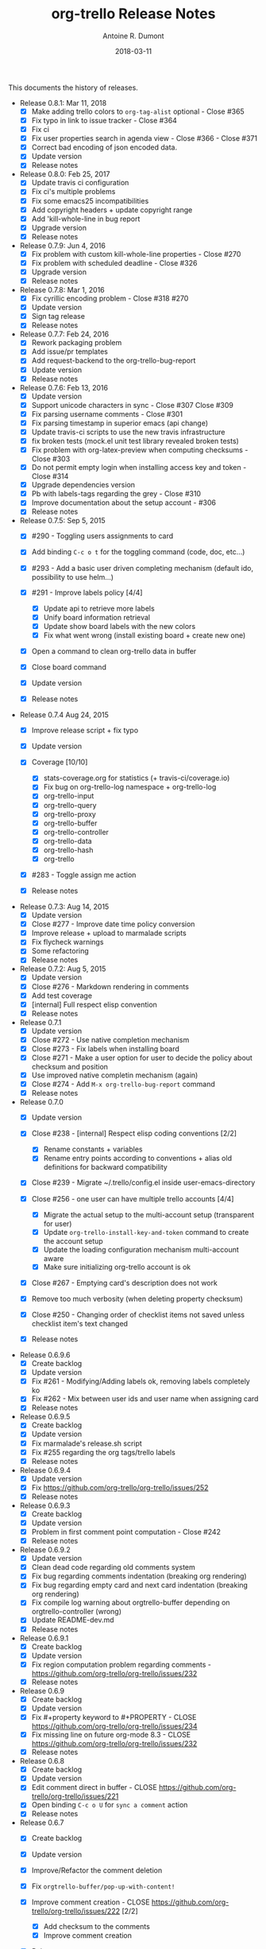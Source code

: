 #+TITLE: org-trello Release Notes
#+AUTHOR: Antoine R. Dumont
#+DATE: 2018-03-11

This documents the history of releases.

- Release 0.8.1: Mar 11, 2018
  - [X] Make adding trello colors to =org-tag-alist= optional - Close #365
  - [X] Fix typo in link to issue tracker - Close #364
  - [X] Fix ci
  - [X] Fix user properties search in agenda view - Close #366 - Close
    #371
  - [X] Correct bad encoding of json encoded data.
  - [X] Update version
  - [X] Release notes

- Release 0.8.0: Feb 25, 2017
  - [X] Update travis ci configuration
  - [X] Fix ci's multiple problems
  - [X] Fix some emacs25 incompatibilities
  - [X] Add copyright headers + update copyright range
  - [X] Add 'kill-whole-line in bug report
  - [X] Upgrade version
  - [X] Release notes

- Release 0.7.9: Jun 4, 2016
  - [X] Fix problem with custom kill-whole-line properties - Close #270
  - [X] Fix problem with scheduled deadline - Close #326
  - [X] Upgrade version
  - [X] Release notes

- Release 0.7.8: Mar 1, 2016
  - [X] Fix cyrillic encoding problem - Close #318 #270
  - [X] Update version
  - [X] Sign tag release
  - [X] Release notes

- Release 0.7.7: Feb 24, 2016
  - [X] Rework packaging problem
  - [X] Add issue/pr templates
  - [X] Add request-backend to the org-trello-bug-report
  - [X] Update version
  - [X] Release notes

- Release 0.7.6: Feb 13, 2016
  - [X] Update version
  - [X] Support unicode characters in sync - Close #307 Close #309
  - [X] Fix parsing username comments - Close #301
  - [X] Fix parsing timestamp in superior emacs (api change)
  - [X] Update travis-ci scripts to use the new travis infrastructure
  - [X] fix broken tests (mock.el unit test library revealed broken tests)
  - [X] Fix problem with org-latex-preview when computing checksums -
    Close #303
  - [X] Do not permit empty login when installing access key and token -
    Close #314
  - [X] Upgrade dependencies version
  - [X] Pb with labels-tags regarding the grey - Close #310
  - [X] Improve documentation about the setup account - #306
  - [X] Release notes

- Release 0.7.5: Sep 5, 2015
  - [X] #290 - Toggling users assignments to card
  - [X] Add binding =C-c o t= for the toggling command (code, doc, etc...)
  - [X] #293 - Add a basic user driven completing mechanism (default ido,
    possibility to use helm...)
  - [X] #291 - Improve labels policy [4/4]

    - [X] Update api to retrieve more labels
    - [X] Unify board information retrieval
    - [X] Update show board labels with the new colors
    - [X] Fix what went wrong (install existing board + create new one)

  - [X] Open a command to clean org-trello data in buffer
  - [X] Close board command
  - [X] Update version
  - [X] Release notes

- Release 0.7.4 Aug 24, 2015
  - [X] Improve release script + fix typo
  - [X] Update version
  - [X] Coverage [10/10]

    - [X] stats-coverage.org for statistics (+ travis-ci/coverage.io)
    - [X] Fix bug on org-trello-log namespace + org-trello-log
    - [X] org-trello-input
    - [X] org-trello-query
    - [X] org-trello-proxy
    - [X] org-trello-buffer
    - [X] org-trello-controller
    - [X] org-trello-data
    - [X] org-trello-hash
    - [X] org-trello

  - [X] #283 - Toggle assign me action
  - [X] Release notes

- Release 0.7.3: Aug 14, 2015
  - [X] Update version
  - [X] Close #277 - Improve date time policy conversion
  - [X] Improve release + upload to marmalade scripts
  - [X] Fix flycheck warnings
  - [X] Some refactoring
  - [X] Release notes

- Release 0.7.2: Aug 5, 2015
  - [X] Update version
  - [X] Close #276 - Markdown rendering in comments
  - [X] Add test coverage
  - [X] [internal] Full respect elisp convention
  - [X] Release notes

- Release 0.7.1
  - [X] Update version
  - [X] Close #272 - Use native completion mechanism
  - [X] Close #273 - Fix labels when installing board
  - [X] Close #271 - Make a user option for user to decide the policy
    about checksum and position
  - [X] Use improved native completin mechanism (again)
  - [X] Close #274 - Add =M-x org-trello-bug-report= command
  - [X] Release notes

- Release 0.7.0
  - [X] Update version
  - [X] Close #238 - [internal] Respect elisp coding conventions [2/2]

    - [X] Rename constants + variables
    - [X] Rename entry points according to conventions + alias old
      definitions for backward compatibility

  - [X] Close #239 - Migrate ~/.trello/config.el inside
    user-emacs-directory
  - [X] Close #256 - one user can have multiple trello accounts [4/4]

    - [X] Migrate the actual setup to the multi-account setup (transparent
      for user)
    - [X] Update =org-trello-install-key-and-token= command to create the
      account setup
    - [X] Update the loading configuration mechanism multi-account aware
    - [X] Make sure initializing org-trello account is ok

  - [X] Close #267 - Emptying card's description does not work
  - [X] Remove too much verbosity (when deleting property checksum)
  - [X] Close #250 - Changing order of checklist items not saved unless
    checklist item's text changed
  - [X] Release notes

- Release 0.6.9.6
  - [X] Create backlog
  - [X] Update version
  - [X] Fix #261 - Modifying/Adding labels ok, removing labels completely
    ko
  - [X] Fix #262 - Mix between user ids and user name when assigning card
  - [X] Release notes

- Release 0.6.9.5
  - [X] Create backlog
  - [X] Update version
  - [X] Fix marmalade's release.sh script
  - [X] Fix #255 regarding the org tags/trello labels
  - [X] Release notes

- Release 0.6.9.4
  - [X] Update version
  - [X] Fix https://github.com/org-trello/org-trello/issues/252
  - [X] Release notes

- Release 0.6.9.3
  - [X] Create backlog
  - [X] Update version
  - [X] Problem in first comment point computation - Close #242
  - [X] Release notes

- Release 0.6.9.2
  - [X] Update version
  - [X] Clean dead code regarding old comments system
  - [X] Fix bug regarding comments indentation (breaking org rendering)
  - [X] Fix bug regarding empty card and next card indentation (breaking
    org rendering)
  - [X] Fix compile log warning about orgtrello-buffer depending on
    orgtrello-controller (wrong)
  - [X] Update README-dev.md
  - [X] Release notes

- Release 0.6.9.1
  - [X] Create backlog
  - [X] Update version
  - [X] Fix region computation problem regarding comments -
    https://github.com/org-trello/org-trello/issues/232
  - [X] Release notes

- Release 0.6.9
  - [X] Create backlog
  - [X] Update version
  - [X] Fix #+property keyword to #+PROPERTY - CLOSE
    https://github.com/org-trello/org-trello/issues/234
  - [X] Fix missing line on future org-mode 8.3 - CLOSE
    https://github.com/org-trello/org-trello/issues/232
  - [X] Release notes

- Release 0.6.8
  - [X] Create backlog
  - [X] Update version
  - [X] Edit comment direct in buffer - CLOSE
    https://github.com/org-trello/org-trello/issues/221
  - [X] Open binding =C-c o U= for =sync a comment= action
  - [X] Release notes

- Release 0.6.7
  - [X] Create backlog
  - [X] Update version
  - [X] Improve/Refactor the comment deletion
  - [X] Fix =orgtrello-buffer/pop-up-with-content!=
  - [X] Improve comment creation - CLOSE
    https://github.com/org-trello/org-trello/issues/222 [2/2]

    - [X] Add checksum to the comments
    - [X] Improve comment creation

  - [X] Release notes

- Release 0.6.6
  - [X] Create backlog
  - [X] Update version
  - [X] Delete comments - CLOSE
    https://github.com/org-trello/org-trello/issues/222
  - [X] Clean no longer used show comments commands + install the delete
    comment command
  - [X] Release notes

- Release 0.6.5
  - [X] Create backlog
  - [X] Update version
  - [X] Maintenance - Revert tests back to ert-deftest to have more
    explicit error outputs
  - [X] Fix unit tests
  - [X] Fix CI which does not break when failure or error.
  - [X] Format user's comments in a readable format -
    https://github.com/org-trello/org-trello/issues/218 [2/2]

    - [X] Update the comment's format according to
      https://github.com/org-trello/org-trello/issues/218#issue-48750430
    - [X] Update the =org-trello/add-card-comment= command to improve
      creating comment

  - [X] Release notes

- Release 0.6.4
  - [X] Minor change to allow abbreviated file path -
    https://github.com/org-trello/org-trello/pull/213
  - [X] Update version
  - [X] Move file list functionality to org-trello.el - CLOSE
    https://github.com/org-trello/org-trello/issues/214
  - [X] Add ;;;### autoload for the org-trello's default commands
  - [X] Release notes

- Release 0.6.3
  - [X] Update version
  - [X] Enable org-trello mode automatically for certain files -
    https://github.com/org-trello/org-trello/issues/210
  - [X] Release notes

- Release 0.6.2
  - [X] Backlog
  - [X] Update version
  - [X] Improve check connection to trello
  - [X] Improve documentation about the org-trello setup
  - [X] Release notes

- Release 0.6.1
  - [X] Update version
  - [X] =Trello archived= cards are not archived on org-trello buffers -
    CLOSE https://github.com/org-trello/org-trello/issues/203
  - [X] Release notes

- Release 0.6.0
  - [X] Refactor - Unify data structure between trello card and org-trello
    card
  - [X] Refactor - Improve merge computations
  - [X] Refactor - Remove some dead code
  - [X] Update version
  - [-] Improve sync request policy -
    [[https://github.com/org-trello/org-trello/issues/58]] [87%]

    - [X] 'Sync card to trello' syncs card only if local changes
    - [X] 'Sync card from trello' updates the card from trello and the
      local checksum signature
    - [X] 'Sync buffer from trello' updates the local card checksum
    - [X] 'Sync buffer to trello' syncs only card with local changes
    - [X] 'Delete entity' updates the checksum
    - [X] Extend the checksum system to the checkbox entities
      (checklist/item) - sync to trello
    - [X] Extend the checksum system to the checkbox entities
      (checklist/item) - sync from trello
    - [X] Update checksum computation depending on entities

  - [X] =Checklists don't work for me= - It does work - Need to improve
    checklist and item predicates. - CLOSE
    https://github.com/org-trello/org-trello/issues/204

    - [X] Fix behavior
    - [X] Fix tests

  - [X] Release notes

- Release 0.5.9
  - [X] Backlog
  - [X] Update version
  - [X] Improve region card computation for sync card from trello.
  - [X] Fix error on sync card from trello when nothing to sync.
  - [X] Use defcustom instead of defvar for user customisation - CLOSE
    [[https://github.com/org-trello/org-trello/issues/196][#196]]
  - [X] When not in card, explain why you cannot do the current action
  - [X] Improve display of error when sync a card without title
  - [X] Check package installation and fix what's needed
  - [X] Release notes

- Release 0.5.8
  - [X] Backlog
  - [X] Update version
  - [X] Add emacs24 dependencies -
    https://github.com/purcell/org-trello/commit/0fef27e83d5b1c68af03213354ddd97448c802d2
    +
    http://www.gnu.org/software/emacs/manual/html_node/elisp/Library-Headers.html#Library-Headers
    +
    http://stackoverflow.com/questions/16805645/how-can-i-gracefully-drop-support-for-older-emacsen-in-my-elisp-package
  - [X] Downgrade request dependency to 0.3.1 to make org-trello
    installation possible in melpa-stable (no answer from =request=
    maintainer) + https://github.com/org-trello/org-trello/issues/195
  - [X] Release notes

- Release 0.5.7
  - [X] Backlog
  - [X] Update version
  - [X] Fix default keyword when not specified (trello list name) -
    [[https://github.com/org-trello/org-trello/issues/183][#183]]
  - [X] Remove reference to proxy in log messages
  - [X] Sync buffer from trello - Ignore errors when there is nothing to
    sort.
  - [X] Sync buffer from trello - Fold buffer entries when done.
  - [X] Fix bug on (orgtrello-entity/compute-card-region!)
  - [X] Release notes

- Release 0.5.6
  - [X] backlog
  - [X] Update version
  - [X] Use save-excursion - save-restriction - narrow-to-region instead
    of using region
  - [X] Fix behavior orgtrello-buffer/end-of-line! When going to end of
    line in checkbox, we need to do it twice, fix.
  - [X] Small refactoring about overlays
  - [X] Release notes

- Release 0.5.5
  - [X] Backlog
  - [X] Update version
  - [X] Update main github's readme to static link to the main
    documentation site.
  - [X] Update bindings order to regroup them
  - [X] Add bindings for archiving cards =C-c o A=
  - [X] Remove old bindings =C-c o C= that synced the card.
  - [X] Update bindings =C-c o A= to add comments to the card to =C-c o A=
  - [X] Update bindings to show comments as =C-u C-c o A= and remove the
    old one =C-c o o=
  - [X] Check everything is ok from test point of view
  - [X] Fix Synchronization problem - #183
  - [X] Some refactoring to reduce multiple buffer readings
  - [X] Check package installation
  - [X] Release notes

- Release 0.5.4
  - [X] Backlog
  - [X] Archive cards - CLOSE #181

    - [X] Open trello api about (un)archive card
    - [X] Refactor API to factorize behavior
    - [X] Install org-trello archive binding [100%]

      - [X] Archive card interactive command
      - [X] Ensure sync-from trello does not retrieve archive cards too
      - [X] Remap org's default archive binding =C-c $= to use
	org-trello's
      - [X] Functional checks before executing archive
      - [X] Add Archive DONE cards interactive command

  - [X] Fix =Most actions not working= issue - CLOSE #192
  - [X] Update version
  - [X] Fix compilation warning(s)
  - [X] Release notes

- Release 0.5.3
  - [X] Backlog
  - [X] Emacs blocks when sync - CLOSE #164 - Deferred the sync/delete
    actions [100%]

    - [X] Align execution of code regarding [100%]

      - [X] Sync to
      - [X] Sync from
      - [X] Delete

    - [X] Render the execution asynchronous [100%]

      - [X] Delete
      - [X] Sync card to trello
      - [X] Sync buffer to trello
      - [X] Sync card from trello
      - [X] Sync buffer from trello

    - [X] Fix alignment problem (sync a card from trello must enforce
      order on position)
    - [X] Remove dead code
    - [X] Refactor behavior between sync card and sync buffer [100%]

      - [X] Refactor behavior
      - [X] Refactor names

    - [X] Trigger save after sync action - cannot do this because all
      requests are asynchronous. So emacs will do it on his own.
    - [X] Caret must remain where it stands after =sync from card= action
    - [X] Fix - Keep the order when synchronizing the buffer
    - [X] Improve orgtrello-controller/do-install-key-and-token
    - [X] Improve org-trello/install-board-and-lists-ids [100%]

      - [X] Let trello do the filtering on listing the boards
      - [X] Resequence the actions and use parallel requests to improve
	speed
      - [X] Improve some more regarding the sequencing

    - [X] Improve org-trello/update-board-metadata [100%]

      - [X] Rework the sequencing
      - [X] Remove intermediary sync request

    - [X] Clean new dead code
    - [X] Improve orgtrello-controller/do-create-board-and-lists [100%]

      - [X] Rename org-trello/create-board to
	org-trello/create-board-and-install-metadata
      - [X] Resequence the trello requests
      - [X] Clean up some dead code

  - [X] Fix caret movement problem (At the end of an action, the caret
    must be at the same position as before)
  - [X] Improve logging system to prefix org-trello message with
    'org-trello -'
  - [X] Fix create board issue (regarding org keyword list + order +
    closing list)
  - [X] Rename org-trello/install-board-and-lists to
    org-trello/install-board-metadata
  - [X] Rename org-trello/jump-to-card to org-trello/jump-to-trello-card
  - [X] Update package doc installation in org-trello.el
  - [X] Check package dependencies and adapt them if need be
  - [X] Fix problem with org-trello/end-of-line! when there is no org
    information at point
  - [X] Update version
  - [X] Release notes

- Release 0.5.2
  - [X] Remove org-trello's over engineered bricks (proxy, elnode,
    webadmin) -> this will render it synchronous again. [100%]

    - [X] Is proxy useful since emacs still blocks? -> The only thing
      interesting seems to be the ability to watch running actions. As no
      one seem to care about it, we can remove it.
    - [X] Can't we simply use 'deferred (or 'async library) to defer
      computations? -> Yes, building actions (sync, delete) as 'lazy' list
      (macro) of deferred computations.
    - [X] What about concurrency then? There will be indeed possibilities
      of concurrent requests.
    - [X] What about race conditions then? We need to find a way to
      compose deferred computations ->
      [[https://github.com/kiwanami/emacs-deferred][deferred]] seems able
      to do so
    - [X] Remove db dependency
    - [X] Remove elnode dependency
    - [X] Remove esxml dependency
    - [X] Remove orgtrello-db.el
    - [X] Remove orgtrello-webadmin.el
    - [X] Remove orgtrello-elnode.el
    - [X] Remove orgtrello-server.el
    - [X] Clean orgtrello-proxy.el up
    - [X] Get back to synchronous query (sync to + delete)
    - [X] Get back to synchronous query for sync from trello routines
    - [X] Clean load-org-trello.el up
    - [X] Update README-dev.md about namespace removal
    - [X] Fix loading of load-org-trello.el code
    - [X] Clean tests up
    - [X] Update org-trello package

  - [X] Fix bug regarding sync-entity and structure (apparently, there is
    a bad limit computation and this syncs the all buffer)
  - [X] Fix save buffer at the end of the sync actions
  - [X] Clean README-dev.md about marmalade
  - [X] Update dependencies version
  - [X] Now that elnode, esxml, db dependencies' are out of the way,
    org-trello can be fully built on melpa-stable.
  - [X] Update version
  - [X] Clean dead code
  - [X] Release notes

- Release 0.5.1
  - [X] Remove marmalade remains (release.sh + Makefile)
  - [X] Small refactoring of the main contract
  - [X] Fix bad code (typo caddr)
  - [X] Update version
  - [X] Release notes

- Release 0.5.0
  - [X] Revert 0.4.9 #187 which introduced regressions
    #186#issuecomment-52423783 and maybe #185
  - [X] Retrieve interesting code from 0.4.9 (for example, start proxy
    during actions if stopped and warn about it, etc...)
  - [X] Update version
  - [X] Release notes

- Release 0.4.9
  - [X] Backlog
  - [X] Emacs blocks when sync - #164

    - [X] deferred dependency - 0.3.1 chosen because it's the common
      denominator between marmalade and melpa
    - [X] Render the data request consumer asynchoneous
    - ... emacs still blocks though...

  - [X] Sometimes the proxy seems to not be started (which is a mess), add
    a check on the running proxy before doing anything. - #180
  - [X] During the check of the proxy, if not started, try to start it.
  - [X] Update version
  - [X] No longer deliver to marmalade (too much work)
  - [X] Release notes

- Release 0.4.8
  - [X] Backlog
  - [X] mad caret syndrom - Close #177

    - [X] mad caret - fix sync to
    - [X] mad caret - the caret does not move even when sync computation
      takes place
    - [X] mad caret - fix sync from

  - [X] Upgrade version
  - [X] Update release notes

- Release 0.4.7
  - [X] Backlog
  - [X] Improve the description management in org and trello - #89 #175
  - [X] Revert to the block json-encode-hash-table
  - [X] Upgrade version
  - [X] Update release notes

- Release 0.4.6
  - [X] Prepare Backlog
  - [X] Fix - CLOSE https://github.com/org-trello/org-trello/issues/172
  - [X] Fix - prelude does some monkey-patching on json-encode-hash-table
    which is used by org-trello - reimplement this function
  - [X] CI is broken again - Try to find a solution
  - [X] Update version
  - [X] Update release notes

- Release 0.4.5
  - [X] Backlog
  - [X] 'Sync from trello' must preserve unknown data card in drawer -
    CLOSE #167

    - [X] Extract unknown information and store them in org entity
      representation
    - [X] Ensure those data transit back in trello data when merging
    - [X] Write back those unknown information in the sync from trello

  - [X] Update version
  - [X] Release notes

- Release 0.4.4
  - [X] Multiple files packaging - CLOSE #163

    - [X] Move src/*.el files to /org-trello
    - [X] Add 'provide statements for each of those files
    - [X] Rework header + org-trello + footer files
    - [X] Adapt main org-trello.el files to reference the needed
      namespaces
    - [X] Adapt test files so that it continues to work (add the needed
      require statements)
    - [X] Adapt loading code routine for developing + testing
    - [X] Refactoring step - rename some files to avoid confusion
    - [X] Adapt README-dev.md to the current code adaptation
    - [X] Adapt cask packaging
    - [X] Add missing standard header to namespace
    - [X] Does org-trello still compiles? NO
    - [X] Fix simple compilation warnings
    - [X] Fix some more warnings
    - [X] Does org-trello's test work? YES
    - [X] Does org-trello work? NO
    - [X] Doc - Update docstring to standard emacs convention
    - [X] Fix org-trello to make it work again
    - [X] Test package melpa install (adapt org-trello recipe and test M-x
      package-install-file) -
      https://github.com/ardumont/melpa/blob/org-trello-with-multiple-files-packaging/recipes/org-trello
    - [X] Test package marmalade install

  - [X] Fix org-trello behavior with overlay on org-return and
    org-ctrl-c-ret
  - [X] Update version
  - [X] Release notes

- Release 0.4.3
  - [X] Prepare backlog
  - [X] Replace local back-end (file implementation) with a RAM database
    [100%]
  - [X] Update README-dev.md about the new db namespace
  - [X] Remove some useless new code
  - [X] Improve start/stop server policy (one server may sync multiple
    buffers/boards... and right now, not really taken into account)
  - [X] Clean dead code from the implementation switch from implicit disk
    files db to RAM db [100%]
  - [X] Improve start/stop server policy 2
  - [X] Some Refactoring
  - [X] Version
  - [X] Release notes

- Release 0.4.2
  - [X] Refactoring - Remove dead code
  - [X] Refactoring - Remove duplicated code already existing in
    dependency library
  - [X] Improve - Fold all entries when sync full file from trello is done
  - [X] Improve loading org-trello namespaces for dev purposes
  - [X] Version
  - [X] Release notes

- Release 0.4.1.1
  - [X] Remove non interactive commands
  - [X] Create board does not work - Close #157
  - [X] Improve loading keys policy - #156
  - [X] Use cask to make the packaging and remove old personal routines
  - [X] Version
  - [X] Release notes

- Release 0.4.1
  - [X] Fix deadline/description problem - #154
  - [X] Fix deadline/due date problem - #153
  - [X] When sync from trello, merge non trello org tags with trello tags
    (to avoid loss for the user)
  - [X] When sync to trello, filter out org tags that will not be
    understood by trello (to avoid 400 request from trello)
  - [X] Add the quick start in the main package description
  - [X] Version
  - [X] Release notes

- Release 0.4.0.1
  - [X] Fix 'Sync doesn't work if org buffer name contains special
    characters' - Close #147
  - [X] Version
  - [X] Release notes

- Release 0.4.0
  - [X] Refactor
  - [X] Fix - Close https://github.com/org-trello/org-trello/issues/145
  - [X] Remove unused dependency
  - [X] Update README-dev.md
  - [X] Version
  - [X] Release notes

- Release 0.3.9
  - [X] Refactor - Symmetry for all commands where that makes sense
    (without C-u/with C-u)
  - [X] Refactor - Enforce the api request creation usage with the params
    as usual
  - [X] Let trello filter out needless data - CLOSE
    https://github.com/org-trello/org-trello/issues/69

    - [X] Let trello filter out needless data - get card
    - [X] Let trello filter out needless data - get checklist
    - [X] Let trello filter out needless data - get item

  - [X] Upgrade Version
  - [X] Release notes

- Release 0.3.8
  - [X] Some refactoring

    - [X] Align sync from trello card tags/labels serialization with org's
      tags behavior
    - [X] Refactor open org-trello buffer with title/content
    - [X] Sanitize functions (move functions to their right namespaces)
    - [X] Do not override the user's existing tags

  - [X] Provide org-trello-mode-hook - CLOSE
    https://github.com/org-trello/org-trello/issues/116
  - [X] Open stop all synchronization actions - CLOSE
    https://github.com/org-trello/org-trello/issues/131
  - [X] Use C-u keychord to create a symmetry use (e.g. =C-c o s= is sync
    to trello, =C-u C-c o s= is sync from trello)

    - [X] sync-buffer, sync-to-trello, with C-u, sync-from-trello
    - [X] assign-me, with C-u, unassign me
    - [X] A command to 'sync from trello' the current entity without its
      structure - CLOSE
      https://github.com/org-trello/org-trello/issues/139
    - [X] Use C-u on sync-entity-to-trello command to trigger the
      sync-entity-from-trello
    - [X] A command to 'sync from trello' the current entity and its
      structure - CLOSE
      https://github.com/org-trello/org-trello/issues/140
    - [X] Use C-u on sync-entity-and-structure-to-trello command to
      trigger the sync-entity-and-structure-from-trello

  - [X] Some more refactoring
  - [X] Fix bug regarding org keywords which disappeared
  - [X] Version
  - [X] Release notes

- Release 0.3.7
  - [X] Use =defconst= keyword instead of defvar
  - [X] Use trello labels and org tags as one - CLOSE
    https://github.com/org-trello/org-trello/issues/70
  - [X] Refactor + Fix create / connect to board
  - [X] Update metadata command about the board currently connected
    (sometimes, new information arise)
  - [X] Release notes
  - [X] Version

- Release 0.3.6.1
  - [X] Fix already used bindings
  - [X] Fix edge case about adding comments
  - [X] Version
  - [X] Release notes

- Release 0.3.6
  - [X] Test multiple emacs version -
    https://github.com/org-trello/org-trello/issues/52
  - [X] Add a logo to website -
    https://github.com/org-trello/org-trello/issues/129
  - [X] Synchronize user comments -
    https://github.com/org-trello/org-trello/issues/86
  - [X] Add a comment to a card -
    https://github.com/org-trello/org-trello/issues/132
  - [X] Take control over the test file which is now too big (dispatch in
    'namespace' test buffer)
  - [X] Version
  - [X] Release notes

- Release 0.3.5
  - [X] Test multiple emacs version -
    https://github.com/org-trello/org-trello/issues/52
  - [X] Version
  - [X] Update documentation note for the package view
  - [X] Release note

- Release 0.3.4
  - [X] PR fix typo in readme -
    https://github.com/org-trello/org-trello/pull/120
  - [X] Fix webadmin button to delete running action
  - [X] Add version emacs 24.3.50 in documentation
  - [X] Improve computation level for checkbox (checklist/items) -
    https://github.com/org-trello/org-trello/issues/121#issuecomment-37559929
  - [X] Improve documentation
  - [X] Upgrade version
  - [X] Release notes

- Release 0.3.3
  - [X] Issue when installing on melpa reported wrongly on melpa and
    reported back https://github.com/org-trello/org-trello/issues/117
  - [X] Fix typo when-let in -when-let
  - [X] Remove org as a dependency, the plugins org- do not seem to
    declare it + problem in dependency
  - [X] Upgrade to dash 2.5.0
  - [X] Clarify the possible manipulation to install the package as a file
    or directly from the multiple repository
  - [X] Integration test to install the file with marmalade
  - [X] Integration test to install the file with melpa
  - [X] Integration test to fully install the package on marmalade
  - [X] Integration test to fully install the package on melpa
  - [X] Update README-dev.md about those targets
  - [X] Decline these tests with multiple emacs versions
  - [X] Use these targets on travis (even if the feedback will be way
    longer, it's better than no feedback)
  - [X] Upgrade version
  - [X] Ensure org-trello works with emacs 24.4 (how do i install it...)

- Release 0.3.2
  - [X] Use standard remapping to override the org-end-of-line routine -
    https://www.gnu.org/software/emacs/manual/html_node/elisp/Remapping-Commands.html
  - [X] Clean some dead code
  - [X] Use standard mode map definition for the org-trello bindings
  - [X] Fix description extract -
    https://github.com/org-trello/org-trello/issues/114
  - [X] Version
  - [X] Release notes

- Release 0.3.1.1
  - [X] Installation failure -
    https://github.com/org-trello/org-trello/issues/112
  - [X] Version
  - [X] Release notes

- Release 0.3.1
  - [X] Backlog
  - [X] Version
  - [X] Avoid duplication in declaring the org-trello version
  - [X] Add the important information about emacs 24.3+ (org-trello is
    only supported from this version range)
  - [X] Clean the code regarding the old checklist/item entities (with
    stars) - https://github.com/org-trello/org-trello/issues/105
  - [X] Sometimes, multiple cards are created more than once. Improve the
    proxy policy regarding this - Unable to reproduce so do nothing.
  - [X] Release notes

- Release 0.3.0
  - [X] Backlog
  - [X] Upgrade Version
  - [X] org-trello bindings remains present when org-trello is switched
    off. Fix it.
  - [X] Update doc
  - [X] Release notes

- Release 0.2.9.1
  - [X] Forgot to ship code
  - [X] Update version
  - [X] Release notes

- Release 0.2.9
  - [X] Remove org-trello.el at the root of the code (as the package
    generates this file and the test load without it, no longer needs to
    be gitted)
  - [X] Invisible checkbox identifier -
    https://github.com/org-trello/org-trello/issues/98
  - [X] Fix sync from trello which loses the state of the checkboxes
  - [X] Fix tests break since org-trello.el has been destroyed and
    simplify the testing
  - [X] Overload the C-e mapping to go at the end of the line for the
    org-trello mode
  - [X] Update doc
  - [X] Release notes

- Release 0.2.8.2
  - [X] Fix yet another error on synchronization from trello.
  - [X] Update doc
  - [X] Release notes

- Release 0.2.8.1
  - [X] Fix error on synchronization from trello
  - [X] Update doc
  - [X] Release notes

- Release 0.2.8
  - [X] Backlog
  - [X] Synchronize description -
    https://github.com/org-trello/org-trello/issues/80
  - [X] Use --reduce-from from dash instead of cl-reduce to reduce the cl
    deps
  - [X] Version
  - [X] Update doc
  - [X] Release notes

- Release 0.2.7
  - [X] Backlog
  - [X] Create TODO template for the backlog start
  - [X] Clean obsolete files (org-trello.org is no longer maintained,
    TODO-tests.org is no longer used)
  - [X] Retry to split into =namespace= files -
    https://github.com/org-trello/org-trello/issues/93

    - [X] Split into =namespace= files
    - [X] Ensure packaging is generated and ok for marmalade
    - [X] Ensure packaging is generated and ok for melpa - yes, ensure
      that the root =org-trello.el= is generated before pushing on master.
    - [X] Ensure the tests are still ok

  - [X] README-dev - https://github.com/org-trello/org-trello/issues/99
  - [X] Rewrite the abstraction around fetched results to unify the
    =data model= (in and out identical) -
    https://github.com/org-trello/org-trello/issues/100
  - [X] Unify the terms around users-assigned (org-trello) and members
    (trello)
  - [X] Split the last org-trello namespace into 2 (=controller= for the
    orchestration function call triggered by interactive commands and
    =org-trello= for the interactive commands)
  - [X] Unfold every entries before triggering the sync from trello to
    avoid problems similar as
    https://github.com/org-trello/org-trello/issues/53
  - [X] Version
  - [X] Release notes

- Release 0.2.6
  - [X] Jump to card - https://github.com/org-trello/org-trello/issues/88
  - [X] Rewrite convention for the "goto board" action into "jump to
    board"
  - [X] Update README.md
  - [X] Version
  - [X] Release Note

- Release 0.2.5
  - [X] Backlog updates
  - [X] Global properties in upper case -
    https://github.com/org-trello/org-trello/issues/83
  - [X] Hide the global properties -
    https://github.com/org-trello/org-trello/issues/77
  - [X] Use of checkbox convention -
    https://github.com/org-trello/org-trello/issues/78
  - [X] Jumping from emacs to the current trello board -
    https://github.com/org-trello/org-trello/issues/76
  - [X] Simplify the update of the help menu to avoid possible
    desynchronisation with code
  - [X] Update documentation + TOC
  - [X] Version
  - [X] Release notes

- Release 0.2.4
  - [X] Sprint backlog
  - [X] Some refactoring + tests coverage
  - [X] Fix sync-from-trello - Merge org card's users assigned list and
    the trello one
  - [X] Fix sync-from-trello - if new entities are referenced but not yet
    sync'ed on trello, they will disappear from the buffer when
    sync-from-trello (they should not) -
    https://github.com/org-trello/org-trello/issues/71

    - [X] Compute the entities without sync'ed properties
    - [X] Write them silly at the end of the computation of the sync'ed
      data (trello and org merge) to the org buffer

  - [X] Upgrade version
  - [X] Release notes

- Release 0.2.3
  - [X] Version
  - [X] Fix discrepancy between docstring and binding to delete the
    setup - https://github.com/org-trello/org-trello/issues/74
  - [X] Use a prefix binding which does not override the emacs's default
    user prefix (keep the original for the moment to avoid disturbing
    people which already use it) -
    https://github.com/org-trello/org-trello/issues/72
  - [X] Update documentation about the possibility to change the default
    prefix key
  - [X] Fix ci-travis build due to change in cask installation command
  - [X] Release notes

- Release 0.2.2
  - [X] Version
  - [X] Improve abstraction around data from trello (not complete yet)
  - [X] Show people assigned to card -
    https://github.com/org-trello/org-trello/issues/67

    - [X] Compute user properties part from the board's informations
    - [X] Install board setup routine (C-c o I) also install board users
    - [X] Create board routine (C-c o i) should also install user boards
      (only the current user should then appear)
    - [X] Setuping properties before doing any actions
    - [X] Cleanup routine should also remove user global properties
    - [X] User assigns oneself to the card
    - [X] User unassigns oneself to the card
    - [X] sync-to-trello also assign users
    - [X] sync-to-trello also unassign users
    - [X] sync-from-trello also retrieve user informations and update the
      org buffer
    - [X] cleanup routine must cleanup card properties regarding user
      assigned

  - [X] Update README about new command
  - [X] Update README TOC
  - [X] Release notes

- Release 0.2.1.2
  - [X] Version
  - [X] Release notes
  - [X] Fix typography in naming windows-nt system

- Release 0.2.1.1
  - [X] Version
  - [X] Release notes
  - [X] Fix error in packaging manipulation

- Release 0.2.1
  - [X] Version
  - [X] Improve sync from trello - In case of new item/checklist, the
    entry will be added at the end of the buffer instead of its rightful
    place.
  - [X] Problem regarding some function on windows system -
    https://github.com/org-trello/org-trello/issues/62
  - [X] Release notes

- Release 0.2.0
  - [X] Version
  - [X] Improve cleanup of the org-trello metadata
  - [X] Videos about org-trello

    - [X] Webadmin
    - [X] Checkbox
    - [X] Sync from trello
    - [X] Cleanup trello board
    - [X] Cleanup org-trello buffe

  - [X] Reference videos to README
  - [X] Improve sync to trello
  - [X] Release notes

- Release 0.1.9
  - [X] Clean install org-trello
  - [X] Ensure sync-from-trello keep the order of the checklists clean
  - [X] Version
  - [X] Release notes

- Release 0.1.8
  - [X] Simplify Cask file
  - [X] webadmin: Improve rendering [2/2]

    - [X] Better display for the delete buttons.
    - [X] Use css for the play/pause entities

  - [X] Ensure checks before sync request to the proxy.
  - [X] Fix sync full entity (related to map-checkbox) -
    https://github.com/org-trello/org-trello/issues/53
  - [X] Improve the justify policy once and for all (this blinks at the
    moment!)
  - [X] Version
  - [X] Fix problem with archive/unarchive file routine
  - [X] Fix problem with delete file routine (does not take place)
  - [X] Add missing callback for the delete action
  - [X] Improve the post-actions

    - [X] Justify once
    - [X] Saving once
    - [X] Unify the saving behaviour with the delete action

- Release 0.1.7.1
  - [X] Fix problem requiring cl-lib -
    https://github.com/org-trello/org-trello/issues/51
  - [X] Fix error on when-let -
    https://github.com/org-trello/org-trello/issues/54
  - [X] Version
  - [X] release notes

- Release 0.1.7
  - [X] webadmin: Add an action button on action to stop it
  - [X] webadmin: Add an action button to stop every running actions on
    entities
  - [X] URLencode/Protect the data from the query before executing the
    query - https://github.com/org-trello/org-trello/issues/46
  - [X] Some refactoring about:

    - [X] Docstring position (same level as function definition, this way,
      when toggling sexp, we see the docstring too)
    - [X] Simplification of cond statement
    - [X] Adding some missing tests
    - [X] Simplifying some code function (removing let when not needed)

  - [X] Fix the scan problem with level 3 (must have been introduced with
    the refactoring from number to variable level)
  - [X] Remove the marker notion and use the identifier in its place (we
    already use it as marker)
  - [X] Fix the :PROPERTIES: font lock (which is not painted as keyword)
  - [X] Improve the justify policy (trim the content before computing the
    justifying) -> There remains erratic behaviour
  - [X] Improve map-checkbox to deal with limit (map over checkbox
    inferior to current level, at the moment, we scan all checkboxes)
  - [X] Version
  - [X] Release notes

- Release 0.1.6
  - [X] Use the native org checklist to sync to trello
  - [X] Sync entity and arborescence tree
  - [X] Sync to trello must sync the native checklist if the flag is
    activated
  - [X] Sync from trello must create native checklists if the flag is
    activated
  - [X] Cleanup routine must cleanup the new checklist.
  - [X] Delete entity must remove entity on point
  - [X] Upgrade version
  - [X] Automate the release to marmalade
  - [X] Justify the #PROPERTIES# to the left for a better rendering
  - [X] Keywordify the #PROPERTIES#
  - [X] Merge the org :PROPERTIES: and the org-trello #PROPERTIES# into
    one.
  - [X] Improve the activation/deactivation of the new way
  - [X] Update the readme about the new checkbox mode
  - [X] Release notes
  - [X] Release

- Release 0.1.5
  - [X] Symmetry in the architecture - the deletion must pass through the
    consumer too.
  - [X] Upgrade version
  - [X] webadmin: Improve the rendering of the webadmin page to add headers
    and action
  - [X] webadmin: Add a current scanning entry in the webadmin page
  - [X] Defining log level using variable
  - [X] Redefine main function to sync an entity (they are badly named).
  - [X] Release notes
  - [X] Release

- Release 0.1.4
  - [X] Prepare the hierarchy files to avoid problem like
    https://github.com/org-trello/org-trello/issues/37#issuecomment-23151353
  - [X] Adding a version interactive command (it will help for asking people
    the version they use).
  - [X] Upgrade version
  - [X] Refactoring - simplify code
  - [X] Improve message labels
  - [X] Improve failure dealing regarding the sync
  - [X] Improve the marker computation
  - [X] Remove the label/title notion and use the name notion (same as
    trello), this will reduce error reasoning.
  - [X] Fix the format with missing argument on the callback sync success
  - [X] Improve the test regarding the synchro completion of a level
  - [X] Order when syncing to trello
  - [X] Release notes
  - [X] Release

- Release 0.1.3
  - [X] Leverage elnode's webserver capacity to display some basic monitoring
    about the synchronization
  - [X] Install bootstrap and jquery.js directly to avoid the user's manual
    installation (the first query to static files install bootstrap and
    jquery now)
  - [X] Simple end to end test - simple entity creation
  - [X] Improve the logging policy
  - [X] Improve the saving policy
  - [X] Upgrade version
  - [X] Release notes
  - [X] Release

- Release 0.1.2
  - [X] Use an intermediary server between org and trello to permit
    asynchronous actions
  - [X] Change org-trello's loading policy + update the readme about it
  - [X] Find a way to make the proxy less verbose
  - [X] Fix the loss of todo keywords after the synchronization -> no
    idea what's wrong here
  - [X] Improve the attachment board routine to add the missing | keyword
    (hardcode with DONE for example)
  - [X] Improve the clearing of already present heading metadata
  - [X] Improve the help message to categorize the bindings
  - [X] Improve the starting/stopping of org-trello
  - [X] Remove end to end test as this can no longer works with
    asynchronous
  - [X] Update the readme to explain the migration from 0.1.1 to 0.1.2
  - [X] Render the sync to trello routine asynchronous
  - [X] Render the sync complex entity routine asynchronous
  - [X] Render the sync from trello asynchronous
  - [X] Fix check setup routine
  - [X] Interactive command to cleanup the org-trello data from the
    current buffer
  - [X] Interactive command to delete all entities from the board and the
    org buffer
  - [X] Update version
  - [X] Release notes
  - [X] Release

- Release 0.1.1
  - [X] Literate org-trello
  - [X] Testing the packaging, at the moment, this is done manually (make
    package & M-x package-install-file)
  - [X] Introducing C-c o h at the loading of the buffer when ot is
    loaded
  - [X] Update readme/main page with images on videos
  - [X] Replace already present properties regarding boards before
    injecting new ones.
  - [X] Improve the current attach board and list routine to avoid manual
    setup for the user
  - [X] Update version
  - [X] Update dependencies lib to more recent version.
  - [X] Remove some warnings
  - [X] Add some message for the user to warn the user to use UTF-8
  - [X] Force utf-8 for the routine of board installation (create aend
    attach)
  - [X] Some more refactoring
  - [X] Refactoring: formatting code, install consume-key and access
    token routine improved, ...
  - [X] Refactoring: UTF-8 warning for every routine + Forcing UTF-8 at
    setup time (create board and attach board routine)
  - [X] Refactoring: Adding ^L break line inside the code to delimit the
    =namespace=
  - [X] Refactoring: Improve the callback use by avoiding to specify them
  - [X] Refactoring: Restart org-mode after synchronization to avoid
    losing the user's setup.
  - [X] Refactoring: Fix some problems (version, checklist mechanism
    update, warning on format, create complex entity which sync only the
    current entity)
  - [X] Release notes
  - [X] Release

- Release 0.1.0
  - [X] Fix importing of cards with due date -
    https://github.com/org-trello/org-trello/pull/22
  - [X] Migrate carton to card.el (travis-ci builds break because of
    this)
  - [X] Order of creation of list (from keywords) in trello does not
    match the order of the keyword
  - [X] Abstract away the query (:method, :uri, ...) implementation
  - [X] Abstract away the implementation of the org-data some more
    (access of the information from the map are embedded in the function
    instead of delegating to dedicated function, thus not hiding the
    implementation)
  - [X] Version
  - [X] Order when synchronizing from trello does not match trello's
    order
  - [X] Refactor the sync from trello routine function (2 reduce
    embedded, only one is sufficient)
  - [X] Enforce the order of the card accord to the org keywords after
    dumping the new entries from trello
  - [X] Abstract away the return data from the http request
  - [X] Update org version to the latest stable
  - [X] Release notes

- Release 0.0.9
  - [X] Update videos with the new features in the readme
  - [X] Fix bug regarding the saving buffer routine
  - [X] Refactoring action code regarding the message to display in the
    minibuffer (ATM we do not see what is done or not any longer)
  - [X] Refactoring the http and http-sync functions
  - [X] Improve the delete entity action by forcing the caret to go at
    the begin of the line of the heading before killing anything.
  - [X] Update version
  - [X] Release notes

- Release 0.0.8
  - [X] Fix the cl-lib dependency
  - [X] Improve the message when an action is done to let the user know
    when the action is done!
  - [X] Better saving buffer policy
  - [X] Sync org DEADLINE with trello card due -
    https://github.com/org-trello/org-trello/issues/17
  - [X] Done, Todo on "check lists" - Once the user sets a "check list"
    to DONE or TODO, then check or uncheck all the tasks it contains. -
    https://github.com/org-trello/org-trello/issues/16
  - [X] A simple and parametrable setup to make the user choose to use
    the checklist system or not
  - [X] Upgrade version
  - [X] Release notes
  - [X] Release
  - [X] Update documentation about deadline, checklist
  - [X] Cleanup the debugging functions

- Release 0.0.7
  - [X] Reference missing bindings in documentation
  - [X] Upgrade version
  - [X] Improve the error message around the setup (the setup message is
    too generic and must be more detailed)
  - [X] Save the buffer after the synchronization is done (after all we
    write the trello ids in the buffer)
  - [X] Release

- Release 0.0.6.1
  - [X] Fix the json-1.3 dependency, sometimes only 1.2 is available
  - [X] Update version
  - [X] Release

- Release 0.0.6
  - [X] Test that the title/label of the entity is set when syncing to
    avoid a 400 error
  - [X] Before making the request, ensure that everything is ok
    (checklist needs the card id, items needs the checklist id, etc...)
  - [X] Up the demo video in the beginning of the readme
  - [X] Improve readme with links to org-mode and trello
  - [X] Improve readme's use cases
  - [X] Mention the possible errors
  - [X] Mention the emacs version
  - [X] Update release notes
  - [X] Update the version
  - [X] Make a release

- Release 0.0.5
  - [X] Synchronizing from the trello board must simply computes and
    add/remove what's changed [100%]
  - [X] Rewrite the release notes in their own file
  - [X] Look on how to make a toc in the README.md in github
  - [X] Update the release notes
  - [X] Release on github, marmalade, melpa

- Release 0.0.4.1
  - [X] Fix the creation board routine regarding the org-mode keywords
    (dynamic typing hell!)
  - [X] Improve documentation regarding the possibilities to setup the
    org-mode keyword
  - [X] Upgrade version to 0.0.4.1
  - [X] Release on github, melpa, marmalade

- Release 0.0.4
  - [X] Permit the user to deal with his/her own trello list (based on
    his/her org-mode keywords -
    cf. http://orgmode.org/manual/In_002dbuffer-settings.html)
  - [X] Deploy on marmalade the stable version (and update the readme
    about it)
  - [X] Rewrite tests using =expectations=
  - [X] Simplify some code regarding destructuring for example
  - [X] Remove useless code
  - [X] Improve documentations and sync the routine check message with
    the documentation.
  - [X] Update documentation
  - [X] Release on github, melpa, marmalade

- Release 0.0.3
  - [X] Syncing complex entities
  - [X] cleanup useless tests
  - [X] Namespace cleanup
  - [X] Building package is now able to deal with the right version
  - [X] Create a board from org-mode
  - [X] Display the name of the board as a property file
  - [X] Cleanup the useless controls
  - [X] Given a org-mode file, fill in the trello board
  - [X] Announce in emacs mailing list
  - [X] Filter out the closed boards from the "choose board list"
  - [X] filter out level > 4 when syncing.
  - [X] Given a trello board, sync into a org-mode file
  - cf. [[./TODO.org][todo/done]] for the remains
  - [X] Release on github (and the previous version too)

- Release 0.0.2
  - [X] Technical release fixing technical details
  - [X] Fixing the packaging (inlining into org-trello.el)
  - [X] Adding ci-travis
  - [X] Local packaging to help testing

- Release 0.0.1
  - [X] write only mode at the moment (org-mode pushes to trello, no reading
    yet)
  - [X] simple entity creation (card, checklist, item/task), the request is
    asynchroneous
  - [X] entity deletion (card, checklist, item/task)
  - [X] Interactive command to ease the setup of the consumer-key and the
    access-token
  - [X] Interactive command to ease the setup of one org-mode file (which
    represents one trello board). I assume there exists a 'todo', 'doing',
    and 'done' list (named that way too)
  - [X] Control that the setup file (consumer-key and access-token) are
    rightly generated (to avoid later problem)
  - [X] Control that the properties on the current org-mode file are rightly
    setuped to access a trello board
  - [X] packaging for melpa
